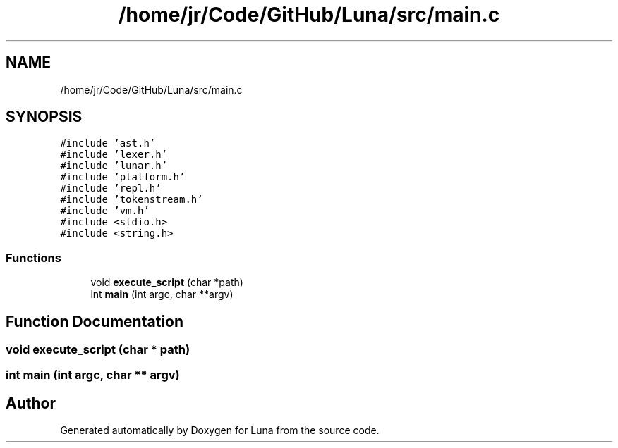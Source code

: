.TH "/home/jr/Code/GitHub/Luna/src/main.c" 3 "Tue Apr 11 2023" "Version 0.0.1" "Luna" \" -*- nroff -*-
.ad l
.nh
.SH NAME
/home/jr/Code/GitHub/Luna/src/main.c
.SH SYNOPSIS
.br
.PP
\fC#include 'ast\&.h'\fP
.br
\fC#include 'lexer\&.h'\fP
.br
\fC#include 'lunar\&.h'\fP
.br
\fC#include 'platform\&.h'\fP
.br
\fC#include 'repl\&.h'\fP
.br
\fC#include 'tokenstream\&.h'\fP
.br
\fC#include 'vm\&.h'\fP
.br
\fC#include <stdio\&.h>\fP
.br
\fC#include <string\&.h>\fP
.br

.SS "Functions"

.in +1c
.ti -1c
.RI "void \fBexecute_script\fP (char *path)"
.br
.ti -1c
.RI "int \fBmain\fP (int argc, char **argv)"
.br
.in -1c
.SH "Function Documentation"
.PP 
.SS "void execute_script (char * path)"

.SS "int main (int argc, char ** argv)"

.SH "Author"
.PP 
Generated automatically by Doxygen for Luna from the source code\&.
